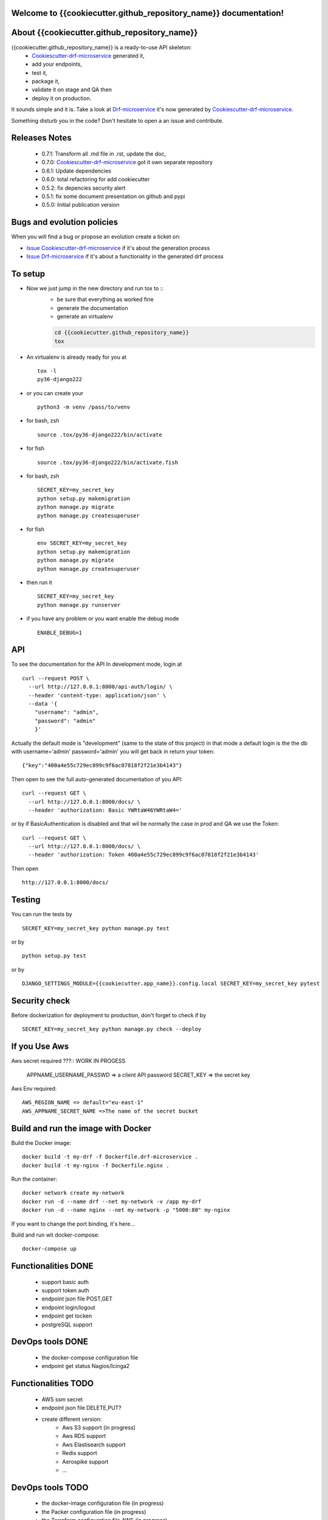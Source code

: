 Welcome to {{cookiecutter.github_repository_name}} documentation!
=================================================================

.. image:: https://api.travis-ci.org/alainivars/{{cookiecutter.github_repository_name}}.svg?branch=master
    :target: http://travis-ci.org/alainivars/{{cookiecutter.github_repository_name}}
    :alt: Build status

.. image:: https://coveralls.io/repos/github/alainivars/{{cookiecutter.github_repository_name}}/badge.svg?branch=master
    :target: https://coveralls.io/github/alainivars/{{cookiecutter.github_repository_name}}?branch=master
    :alt: Test coverage status

.. image:: https://requires.io/github/alainivars/{{cookiecutter.github_repository_name}}/requirements.svg?branch=master
    :target: https://requires.io/github/alainivars/{{cookiecutter.github_repository_name}}/requirements/?branch=master
    :alt: Requirements Status

.. image:: https://img.shields.io/pypi/dm/{{cookiecutter.github_repository_name}}.svg
   :target: https://pypi.python.org/pypi/{{cookiecutter.github_repository_name}}/
   :alt: pypi download

.. image:: https://img.shields.io/pypi/pyversions/{{cookiecutter.github_repository_name}}.svg
   :target: https://pypi.python.org/pypi/{{cookiecutter.github_repository_name}}/
   :alt: python supported

.. image:: https://img.shields.io/pypi/l/{{cookiecutter.github_repository_name}}.svg
   :target: https://pypi.python.org/pypi/{{cookiecutter.github_repository_name}}/
   :alt: licence

.. image:: https://img.shields.io/pypi/v/{{cookiecutter.github_repository_name}}.svg
   :target: https://pypi.python.org/pypi/{{cookiecutter.github_repository_name}}
   :alt: PyPi version

.. image:: https://landscape.io/github/alainivars/{{cookiecutter.github_repository_name}}/master/landscape.svg?style=flat
   :target: https://landscape.io/github/alainivars/{{cookiecutter.github_repository_name}}/master
   :alt: Code Health

.. image:: https://readthedocs.org/projects/{{cookiecutter.github_repository_name}}/badge/?version=latest
   :target: https://readthedocs.org/projects/{{cookiecutter.github_repository_name}}/?badge=latest
   :alt: Documentation status

.. image:: https://pypip.in/wheel/{{cookiecutter.github_repository_name}}/badge.svg
   :target: https://pypi.python.org/pypi/{{cookiecutter.github_repository_name}}/
   :alt: PyPi wheel

About {{cookiecutter.github_repository_name}}
=============================================
{{cookiecutter.github_repository_name}} is a ready-to-use API skeleton:
    - `Cookiescutter-drf-microservice`_ generated it,
    - add your endpoints,
    - test it,
    - package it,
    - validate it on stage and QA then
    - deploy it on production.

It sounds simple and it is. Take a look at `Drf-microservice`_ it's now generated by `Cookiescutter-drf-microservice`_.

Something disturb you in the code? Don't hesitate to open a an issue and contribute.

Releases Notes
==============
    - 0.7.1: Transform all .md file in .rst, update the doc,
    - 0.7.0: `Cookiescutter-drf-microservice`_ got it own separate repository
    - 0.6.1: Update dependencies
    - 0.6.0: total refactoring for add cookiecutter
    - 0.5.2: fix depencies security alert
    - 0.5.1: fix some document presentation on github and pypi
    - 0.5.0: Initial publication version

Bugs and evolution policies
===========================
When you will find a bug or propose an evolution create a ticket on:

- `Issue Cookiescutter-drf-microservice`_ if it's about the generation process
- `Issue Drf-microservice`_ if it's about a functionality in the generated drf process

To setup
========
+ Now we just jump in the new directory and run tox to ::
    - be sure that everything as worked fine
    - generate the documentation
    - generate an virtualenv

    .. code-block:: shell

        cd {{cookiecutter.github_repository_name}}
        tox

+ An virtualenv is already ready for you at ::

    tox -l
    py36-django222

+ or you can create your ::

    python3 -m venv /pass/to/venv

+ for bash, zsh ::

    source .tox/py36-django222/bin/activate

+ for fish ::

    source .tox/py36-django222/bin/activate.fish

+ for bash, zsh ::

    SECRET_KEY=my_secret_key
    python setup.py makemigration
    python manage.py migrate
    python manage.py createsuperuser

- for fish ::

    env SECRET_KEY=my_secret_key
    python setup.py makemigration
    python manage.py migrate
    python manage.py createsuperuser

- then run it ::

    SECRET_KEY=my_secret_key
    python manage.py runserver

- if you have any problem or you want enable the debug mode ::

    ENABLE_DEBUG=1


API
===
To see the documentation for the API
In development mode, login at ::

    curl --request POST \
      --url http://127.0.0.1:8000/api-auth/login/ \
      --header 'content-type: application/json' \
      --data '{
        "username": "admin",
        "password": "admin"
        }'

Actually the default mode is "development" (same to the state of this project)
in that mode a default login is the the db with username='admin' password='admin'
you will get back in return your token::

    {"key":"400a4e55c729ec899c9f6ac07818f2f21e3b4143"}


Then open to see the full auto-generated documentation of you API::

    curl --request GET \
      --url http://127.0.0.1:8000/docs/ \
      --header 'authorization: Basic YWRtaW46YWRtaW4='

or by if BasicAuthentication is disabled and that wil be normally the case in prod and QA we use the Token::

    curl --request GET \
      --url http://127.0.0.1:8000/docs/ \
      --header 'authorization: Token 400a4e55c729ec899c9f6ac07818f2f21e3b4143'


Then open ::

    http://127.0.0.1:8000/docs/

.. image:: media/docs.png
   :width: 640pt

Testing
=======
You can run the tests by ::

    SECRET_KEY=my_secret_key python manage.py test

or by ::

    python setup.py test

or by ::

    DJANGO_SETTINGS_MODULE={{cookiecutter.app_name}}.config.local SECRET_KEY=my_secret_key pytest


Security check
==============
Before dockerization for deployment to production, don't forget to check if by ::

    SECRET_KEY=my_secret_key python manage.py check --deploy


If you Use Aws
==============
Aws secret required ???::  WORK IN PROGESS

    APPNAME_USERNAME_PASSWD => a client API password
    SECRET_KEY => the secret key

Aws Env required::

    AWS_REGION_NAME => default="eu-east-1"
    AWS_APPNAME_SECRET_NAME =>The name of the secret bucket

Build and run the image with Docker
===================================

Build the Docker image::

    docker build -t my-drf -f Dockerfile.drf-microservice .
    docker build -t my-nginx -f Dockerfile.nginx .

Run the container::

    docker network create my-network
    docker run -d --name drf --net my-network -v /app my-drf
    docker run -d --name nginx --net my-network -p "5000:80" my-nginx

If you want to change the port binding, it's here...


Build and run wit docker-compose::

    docker-compose up


Functionalities DONE
====================
    - support basic auth
    - support token auth
    - endpoint json file POST,GET
    - endpoint login/logout
    - endpoint get tocken
    - postgreSQL support

DevOps tools DONE
=================
    - the docker-compose configuration file
    - endpoint get status Nagios/Icinga2

Functionalities TODO
====================
    - AWS ssm secret
    - endpoint json file DELETE,PUT?
    - create different version:
        - Aws S3 support (in progress)
        - Aws RDS support
        - Aws Elastisearch support
        - Redis support
        - Aerospike support
        - ...

DevOps tools TODO
=================
    - the docker-image configuration file  (in progress)
    - the Packer configuration file  (in progress)
    - the Terraform configuration file AWS (in progress)
    - the Terraform configuration file GCD
    - the Terraform configuration file Azure
    - add getSentry support
    - add Aws Cloudwatch support
    - the Ansible configuration file AWS
    - the Ansible configuration file GCD
    - the Ansible configuration file Azure
    - the Juju configuration file AWS
    - the Juju configuration file GCD
    - the Juju configuration file Azure

.. _`Cookiescutter-drf-microservice`: https://github.com/alainivars/cookiecutter-drf-microservice
.. _`Drf-microservice`: https://github.com/alainivars/drf-microservice
.. _`Issue Cookiescutter-drf-microservice`: https://github.com/alainivars/cookiecutter-drf-microservice/issues
.. _`Issue Drf-microservice`: https://github.com/alainivars/drf-microservice/issues
